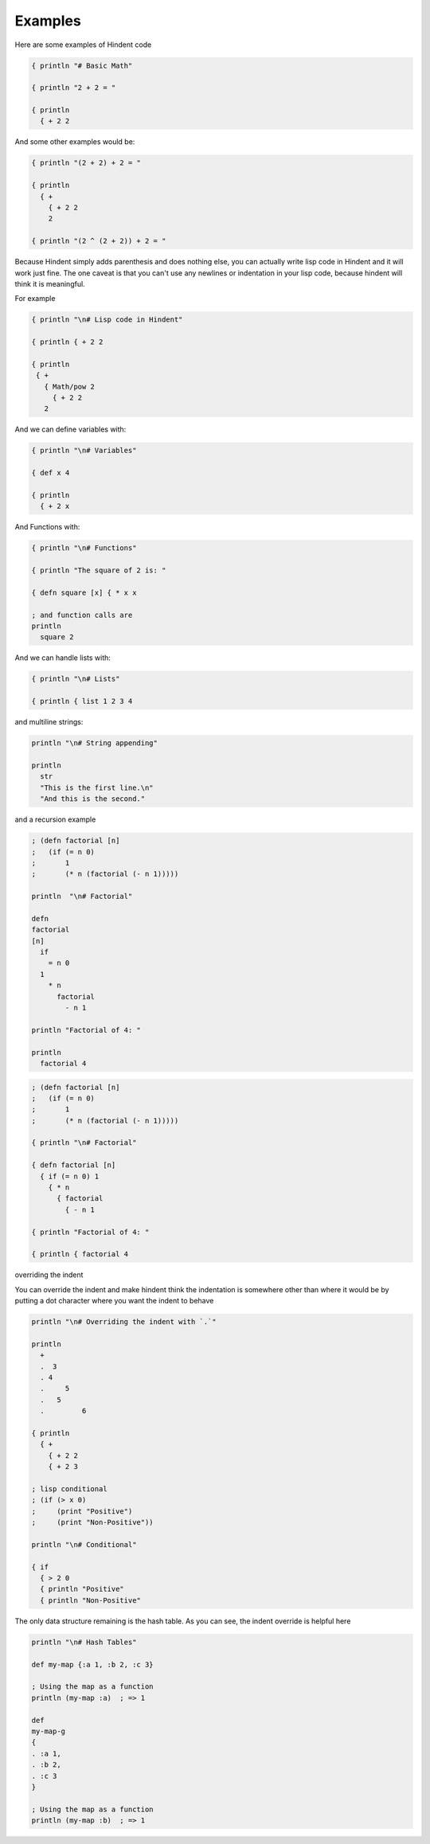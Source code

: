 ========
Examples
========

Here are some examples of Hindent code

.. code-block::

   { println "# Basic Math"
   
   { println "2 + 2 = "
   
   { println
     { + 2 2


And some other examples would be:

.. code-block::

   { println "(2 + 2) + 2 = "
   
   { println
     { +
       { + 2 2
       2
   
   { println "(2 ^ (2 + 2)) + 2 = "


Because Hindent simply adds parenthesis and does
nothing else, you can actually write lisp code
in Hindent and it will work just fine. The one caveat
is that you can't use any newlines or indentation
in your lisp code, because hindent will think it is meaningful.

For example

.. code-block::

   { println "\n# Lisp code in Hindent"
   
   { println { + 2 2
   
   { println
    { +
      { Math/pow 2
        { + 2 2
      2

And we can define variables with:


.. code-block::

   { println "\n# Variables"
   
   { def x 4
   
   { println
     { + 2 x


And Functions with:

.. code-block::

   { println "\n# Functions"
   
   { println "The square of 2 is: "
   
   { defn square [x] { * x x
   
   ; and function calls are
   println
     square 2



And we can handle lists with:

.. code-block::

   { println "\n# Lists"
   
   { println { list 1 2 3 4


and multiline strings:

.. code-block::

   println "\n# String appending"
   
   println
     str
     "This is the first line.\n"
     "And this is the second."


and a recursion example

.. code-block::

   ; (defn factorial [n]
   ;   (if (= n 0)
   ;       1
   ;       (* n (factorial (- n 1)))))
   
   println  "\n# Factorial"
   
   defn
   factorial
   [n]
     if
       = n 0
     1
       * n
         factorial
           - n 1
   
   println "Factorial of 4: "
   
   println
     factorial 4


.. code-block::

   ; (defn factorial [n]
   ;   (if (= n 0)
   ;       1
   ;       (* n (factorial (- n 1)))))
   
   { println "\n# Factorial"
   
   { defn factorial [n]
     { if (= n 0) 1
       { * n
         { factorial
           { - n 1
   
   { println "Factorial of 4: "
   
   { println { factorial 4


overriding the indent

You can override the indent and make hindent
think the indentation is somewhere other than where
it would be by putting a dot character where you
want the indent to behave


.. code-block::

   println "\n# Overriding the indent with `.`"
   
   println
     +
     .  3
     . 4
     .     5
     .   5
     .         6 
   
   { println
     { +
       { + 2 2
       { + 2 3

   ; lisp conditional
   ; (if (> x 0)
   ;     (print "Positive")
   ;     (print "Non-Positive"))
   
   println "\n# Conditional"
   
   { if
     { > 2 0
     { println "Positive"
     { println "Non-Positive"

The only data structure remaining is the
hash table.  As you can see, the indent
override is helpful here

.. code-block::

   println "\n# Hash Tables"
   
   def my-map {:a 1, :b 2, :c 3}
   
   ; Using the map as a function
   println (my-map :a)  ; => 1
   
   def
   my-map-g
   {
   . :a 1,
   . :b 2,
   . :c 3
   }
   
   ; Using the map as a function
   println (my-map :b)  ; => 1

